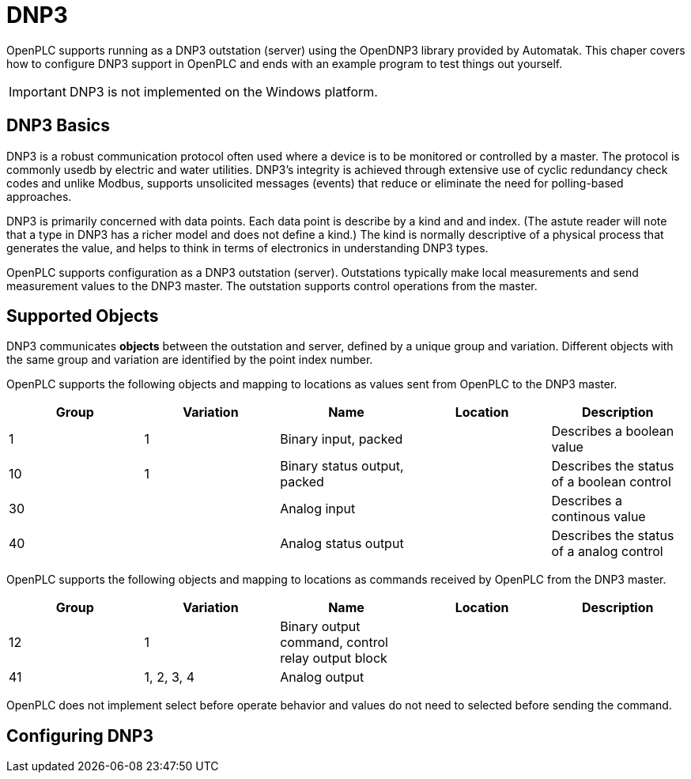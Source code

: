 = DNP3

OpenPLC supports running as a DNP3 outstation (server) using the OpenDNP3 library
provided by Automatak. This chaper covers how to configure DNP3 support in OpenPLC
and ends with an example program to test things out yourself.

IMPORTANT: DNP3 is not implemented on the Windows platform.

== DNP3 Basics

DNP3 is a robust communication protocol often used where a device is to be monitored
or controlled by a master. The protocol is commonly usedb by electric and water utilities.
DNP3's integrity is achieved through extensive use of cyclic redundancy check codes and
unlike Modbus, supports unsolicited messages (events) that reduce or eliminate the
need for polling-based approaches.

DNP3 is primarily concerned with data points. Each data point is describe by a kind and
and index. (The astute reader will note that a type in DNP3 has a richer model and does
not define a kind.)
The kind is normally descriptive of a physical process that generates the value,
and helps to think in terms of electronics in understanding DNP3 types.

OpenPLC supports configuration as a DNP3 outstation (server). Outstations typically
make local measurements and send measurement values to the DNP3 master. The outstation
supports control operations from the master.

== Supported Objects

DNP3 communicates *objects* between the outstation and server, defined by a unique
group and variation. Different objects with the same group and variation are identified
by the point index number.

OpenPLC supports the following objects and mapping to locations as values sent from OpenPLC
to the DNP3 master.

|===
|Group |Variation| Name |Location |Description

|1
|1
|Binary input, packed
|
|Describes a boolean value

|10
|1
|Binary status output, packed
|
|Describes the status of a boolean control

|30
|
|Analog input
|
|Describes a continous value

|40
|
|Analog status output
|
|Describes the status of a analog control

|===

OpenPLC supports the following objects and mapping to locations as commands received by OpenPLC
from the DNP3 master.

|===
|Group |Variation| Name |Location |Description

|12
|1
|Binary output command, control relay output block
|
|

|41
|1, 2, 3, 4
|Analog output
|
|

|===

OpenPLC does not implement select before operate behavior and values do not need to selected
before sending the command.

== Configuring DNP3
